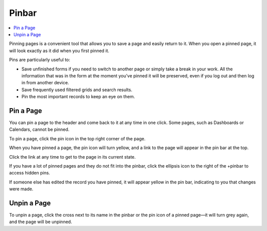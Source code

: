 .. _user-guide-ui-components-pinned:

Pinbar
======

.. contents:: :local:

Pinning pages is a convenient tool that allows you to save a page and easily return to it. When you open a pinned page, 
it will look exactly as it did when you first pinned it.

Pins are particularly useful to:

* Save unfinished forms if you need to switch to another page or simply take a break in your work. All the information
  that was in the form at the moment you’ve pinned it will be preserved, even if you log out and then log in from 
  another device.

* Save frequently used filtered grids and search results.

* Pin the most important records to keep an eye on them.

Pin a Page
----------

You can pin a page to the header and come back to it at any time in one click. Some pages, such as Dashboards or Calendars, cannot be pinned.

To pin a page, click the pin icon in the top right corner of the page.

.. image:: /user_doc/img/getting_started/navigation/pin.png
   :alt: Click the pin icon to pin the page

When you have pinned a page, the pin icon will turn yellow, and a link to the page will appear in the pin bar at the top.

Click the link at any time to get to the page in its current state.

If you have a lot of pinned pages and they do not fit into the pinbar, click the ellipsis icon to the right of the
+pinbar to access hidden pins.

.. image:: /user_doc/img/getting_started/navigation/pin_2.png
   :alt: Click the ellipsis icon to access hidden pins.

If someone else has edited the record you have pinned, it will appear yellow in the pin bar, indicating to you that
changes were made.

Unpin a Page
------------

To unpin a page, click the cross next to its name in the pinbar or the pin icon of a pinned page—it will turn grey 
again, and the page will be unpinned.
